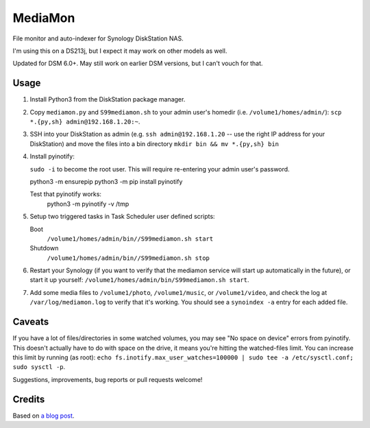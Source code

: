 MediaMon
========

File monitor and auto-indexer for Synology DiskStation NAS.

I'm using this on a DS213j, but I expect it may work on other models as well.

Updated for DSM 6.0+. May still work on earlier DSM versions, but I can't vouch
for that.

Usage
-----

1. Install Python3 from the DiskStation package manager.

2. Copy ``mediamon.py`` and ``S99mediamon.sh`` to your admin user's homedir
   (i.e. ``/volume1/homes/admin/``): ``scp *.{py,sh} admin@192.168.1.20:~``.

3. SSH into your DiskStation as admin (e.g. ``ssh admin@192.168.1.20`` -- use
   the right IP address for your DiskStation) and move the files into a bin directory ``mkdir bin && mv *.{py,sh} bin`` 
   
4. Install pyinotify: 

   ``sudo -i`` to become the root user. This will require re-entering your admin user's password.
   
   python3 -m ensurepip  
   python3 -m pip install pyinotify

   Test that pyinotify works:
    python3 -m pyinotify -v /tmp

5. Setup two triggered tasks in Task Scheduler user defined scripts:

   Boot 
    ``/volume1/homes/admin/bin//S99mediamon.sh start``   
   Shutdown
    ``/volume1/homes/admin/bin//S99mediamon.sh stop`` 
   
6. Restart your Synology (if you want to verify that the mediamon service will
   start up automatically in the future), or start it up yourself:
   ``/volume1/homes/admin/bin/S99mediamon.sh start``.

7. Add some media files to ``/volume1/photo``, ``/volume1/music``, or
   ``/volume1/video``, and check the log at ``/var/log/mediamon.log`` to verify
   that it's working. You should see a ``synoindex -a`` entry for each added
   file.


Caveats
-------

If you have a lot of files/directories in some watched volumes, you may see "No
space on device" errors from pyinotify. This doesn't actually have to do with
space on the drive, it means you're hitting the watched-files limit. You can
increase this limit by running (as root): ``echo
fs.inotify.max_user_watches=100000 | sudo tee -a /etc/sysctl.conf; sudo sysctl
-p``.

Suggestions, improvements, bug reports or pull requests welcome!


Credits
-------

Based on `a blog post`_.

.. _a blog post: https://codesourcery.wordpress.com/2012/11/29/more-on-the-synology-nas-automatically-indexing-new-files/
